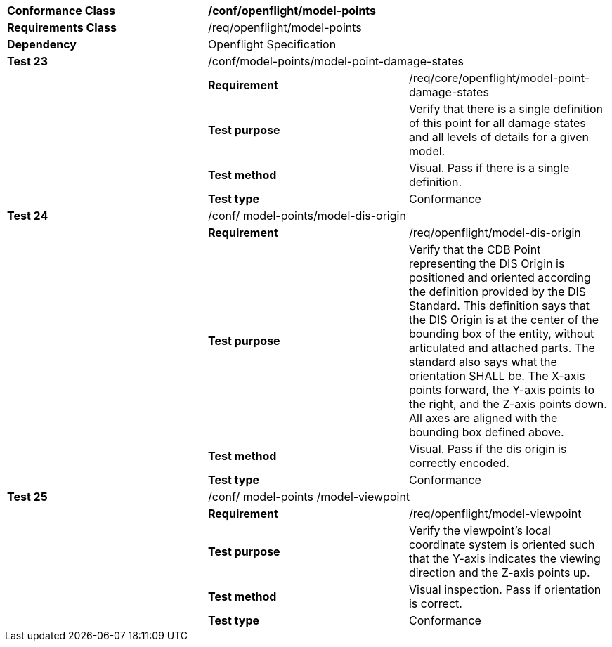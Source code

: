 [cols=",,",width="100%"]
|=====================================================================================================================================================================================================================================================================================================================================================================================================================================================================================================
|*Conformance Class* 2+|*/conf/openflight/model-points*
|*Requirements Class* 2+|/req/openflight/model-points
|*Dependency* 2+|Openflight Specification
|*Test 23* 2+|/conf/model-points/model-point-damage-states
| |*Requirement* |/req/core/openflight/model-point-damage-states
| |*Test purpose* |Verify that there is a single definition of this point for all damage states and all levels of details for a given model.
| |*Test method* |Visual. Pass if there is a single definition.
| |*Test type* |Conformance
|*Test 24* 2+|/conf/ model-points/model-dis-origin
| |*Requirement* |/req/openflight/model-dis-origin
| |*Test purpose* |Verify that the CDB Point representing the DIS Origin is positioned and oriented according the definition provided by the DIS Standard. This definition says that the DIS Origin is at the center of the bounding box of the entity, without articulated and attached parts. The standard also says what the orientation SHALL be. The X-axis points forward, the Y-axis points to the right, and the Z-axis points down. All axes are aligned with the bounding box defined above.
| |*Test method* |Visual. Pass if the dis origin is correctly encoded.
| |*Test type* |Conformance
|*Test 25* 2+|/conf/ model-points /model-viewpoint
| |*Requirement* |/req/openflight/model-viewpoint
| |*Test purpose* |Verify the viewpoint’s local coordinate system is oriented such that the Y-axis indicates the viewing direction and the Z-axis points up.
| |*Test method* |Visual inspection. Pass if orientation is correct.
| |*Test type* |Conformance
|=====================================================================================================================================================================================================================================================================================================================================================================================================================================================================================================
